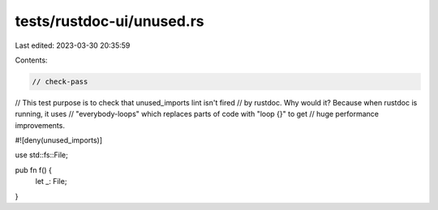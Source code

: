 tests/rustdoc-ui/unused.rs
==========================

Last edited: 2023-03-30 20:35:59

Contents:

.. code-block:: rs

    // check-pass

// This test purpose is to check that unused_imports lint isn't fired
// by rustdoc. Why would it? Because when rustdoc is running, it uses
// "everybody-loops" which replaces parts of code with "loop {}" to get
// huge performance improvements.

#![deny(unused_imports)]

use std::fs::File;

pub fn f() {
    let _: File;
}



